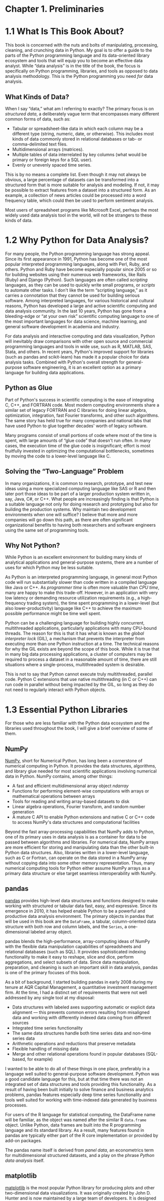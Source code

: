 
* Chapter 1. Preliminaries
* 1.1 What Is This Book About?

This book is concerned with the nuts and bolts of manipulating, processing, cleaning, and crunching data in Python. My goal is to offer a guide to the parts of the Python programming language and its data-oriented library ecosystem and tools that will equip you to become an effective data analyst. While “data analysis” is in the title of the book, the focus is specifically on Python programming, libraries, and tools as opposed to data analysis methodology. This is the Python programming you need /for/ data analysis.

** What Kinds of Data?

When I say “data,” what am I referring to exactly? The primary focus is on /structured data/, a deliberately vague term that encompasses many different common forms of data, such as:

- Tabular or spreadsheet-like data in which each column may be a different type (string, numeric, date, or otherwise). This includes most kinds of data commonly stored in relational databases or tab- or comma-delimited text files.
- Multidimensional arrays (matrices).
- Multiple tables of data interrelated by key columns (what would be primary or foreign keys for a SQL user).
- Evenly or unevenly spaced time series.

This is by no means a complete list. Even though it may not always be obvious, a large percentage of datasets can be transformed into a structured form that is more suitable for analysis and modeling. If not, it may be possible to extract features from a dataset into a structured form. As an example, a collection of news articles could be processed into a word frequency table, which could then be used to perform sentiment analysis.

Most users of spreadsheet programs like Microsoft Excel, perhaps the most widely used data analysis tool in the world, will not be strangers to these kinds of data.



* 1.2 Why Python for Data Analysis?

For many people, the Python programming language has strong appeal. Since its first appearance in 1991, Python has become one of the most popular interpreted programming languages, along with Perl, Ruby, and others. Python and Ruby have become especially popular since 2005 or so for building websites using their numerous web frameworks, like Rails (Ruby) and Django (Python). Such languages are often called /scripting/ languages, as they can be used to quickly write small programs, or /scripts/ to automate other tasks. I don't like the term “scripting language,” as it carries a connotation that they cannot be used for building serious software. Among interpreted languages, for various historical and cultural reasons, Python has developed a large and active scientific computing and data analysis community. In the last 10 years, Python has gone from a bleeding-edge or “at your own risk” scientific computing language to one of the most important languages for data science, machine learning, and general software development in academia and industry.

For data analysis and interactive computing and data visualization, Python will inevitably draw comparisons with other open source and commercial programming languages and tools in wide use, such as R, MATLAB, SAS, Stata, and others. In recent years, Python's improved support for libraries (such as pandas and scikit-learn) has made it a popular choice for data analysis tasks. Combined with Python's overall strength for general-purpose software engineering, it is an excellent option as a primary language for building data applications.


** Python as Glue

Part of Python's success in scientific computing is the ease of integrating C, C++, and FORTRAN code. Most modern computing environments share a similar set of legacy FORTRAN and C libraries for doing linear algebra, optimization, integration, fast Fourier transforms, and other such algorithms. The same story has held true for many companies and national labs that have used Python to glue together decades' worth of legacy software.

Many programs consist of small portions of code where most of the time is spent, with large amounts of “glue code” that doesn't run often. In many cases, the execution time of the glue code is insignificant; effort is most fruitfully invested in optimizing the computational bottlenecks, sometimes by moving the code to a lower-level language like C.

** Solving the “Two-Language” Problem

In many organizations, it is common to research, prototype, and test new ideas using a more specialized computing language like SAS or R and then later port those ideas to be part of a larger production system written in, say, Java, C#, or C++. What people are increasingly finding is that Python is a suitable language not only for doing research and prototyping but also for building the production systems. Why maintain two development environments when one will suffice? I believe that more and more companies will go down this path, as there are often significant organizational benefits to having both researchers and software engineers using the same set of programming tools.

** Why Not Python?

While Python is an excellent environment for building many kinds of analytical applications and general-purpose systems, there are a number of uses for which Python may be less suitable.

As Python is an interpreted programming language, in general most Python code will run substantially slower than code written in a compiled language like Java or C++. As /programmer time/ is often more valuable than /CPU time/, many are happy to make this trade-off. However, in an application with very low latency or demanding resource utilization requirements (e.g., a high-frequency trading system), the time spent programming in a lower-level (but also lower-productivity) language like C++ to achieve the maximum possible performance might be time well spent.

Python can be a challenging language for building highly concurrent, multithreaded applications, particularly applications with many CPU-bound threads. The reason for this is that it has what is known as the /global interpreter lock/ (GIL), a mechanism that prevents the interpreter from executing more than one Python instruction at a time. The technical reasons for why the GIL exists are beyond the scope of this book. While it is true that in many big data processing applications, a cluster of computers may be required to process a dataset in a reasonable amount of time, there are still situations where a single-process, multithreaded system is desirable.

This is not to say that Python cannot execute truly multithreaded, parallel code. Python C extensions that use native multithreading (in C or C++) can run code in parallel without being impacted by the GIL, so long as they do not need to regularly interact with Python objects.



* 1.3 Essential Python Libraries

For those who are less familiar with the Python data ecosystem and the libraries used throughout the book, I will give a brief overview of some of them.

** NumPy


[[http://numpy.org][NumPy]], short for Numerical Python, has long been a cornerstone of numerical computing in Python. It provides the data structures, algorithms, and library glue needed for most scientific applications involving numerical data in Python. NumPy contains, among other things:

- A fast and efficient multidimensional array object /ndarray/
- Functions for performing element-wise computations with arrays or mathematical operations between arrays
- Tools for reading and writing array-based datasets to disk
- Linear algebra operations, Fourier transform, and random number generation
- A mature C API to enable Python extensions and native C or C++ code to access NumPy's data structures and computational facilities

Beyond the fast array-processing capabilities that NumPy adds to Python, one of its primary uses in data analysis is as a container for data to be passed between algorithms and libraries. For numerical data, NumPy arrays are more efficient for storing and manipulating data than the other built-in Python data structures. Also, libraries written in a lower-level language, such as C or Fortran, can operate on the data stored in a NumPy array without copying data into some other memory representation. Thus, many numerical computing tools for Python either assume NumPy arrays as a primary data structure or else target seamless interoperability with NumPy.





** pandas


[[http://pandas.pydata.org][pandas]] provides high-level data structures and functions designed to make working with structured or tabular data fast, easy, and expressive. Since its emergence in 2010, it has helped enable Python to be a powerful and productive data analysis environment. The primary objects in pandas that will be used in this book are the =DataFrame=, a tabular, column-oriented data structure with both row and column labels, and the =Series=, a one-dimensional labeled array object.

pandas blends the high-performance, array-computing ideas of NumPy with the flexible data manipulation capabilities of spreadsheets and relational databases (such as SQL). It provides sophisticated indexing functionality to make it easy to reshape, slice and dice, perform aggregations, and select subsets of data. Since data manipulation, preparation, and cleaning is such an important skill in data analysis, pandas is one of the primary focuses of this book.

As a bit of background, I started building pandas in early 2008 during my tenure at AQR Capital Management, a quantitative investment management firm. At the time, I had a distinct set of requirements that were not well addressed by any single tool at my disposal:

- Data structures with labeled axes supporting automatic or explicit data alignment --- this prevents common errors resulting from misaligned data and working with differently indexed data coming from different sources
- Integrated time series functionality
- The same data structures handle both time series data and non--time series data
- Arithmetic operations and reductions that preserve metadata
- Flexible handling of missing data
- Merge and other relational operations found in popular databases (SQL-based, for example)

I wanted to be able to do all of these things in one place, preferably in a language well suited to general-purpose software development. Python was a good candidate language for this, but at that time there was not an integrated set of data structures and tools providing this functionality. As a result of having been built initially to solve finance and business analytics problems, pandas features especially deep time series functionality and tools well suited for working with time-indexed data generated by business processes.

For users of the R language for statistical computing, the DataFrame name will be familiar, as the object was named after the similar R =data.frame= object. Unlike Python, data frames are built into the R programming language and its standard library. As a result, many features found in pandas are typically either part of the R core implementation or provided by add-on packages.

The pandas name itself is derived from /panel data/, an econometrics term for multidimensional structured datasets, and a play on the phrase /Python data analysis/ itself.





** matplotlib


[[http://matplotlib.org][matplotlib]] is the most popular Python library for producing plots and other two-dimensional data visualizations. It was originally created by John D. Hunter and is now maintained by a large team of developers. It is designed for creating plots suitable for publication. While there are other visualization libraries available to Python programmers, matplotlib is the most widely used and as such has generally good integration with the rest of the ecosystem. I think it is a safe choice as a default visualization tool.





** IPython and Jupyter


The [[http://ipython.org][IPython project]] began in 2001 as Fernando Pérez's side project to make a better interactive Python interpreter. In the subsequent 16 years it has become one of the most important tools in the modern Python data stack. While it does not provide any computational or data analytical tools by itself, IPython is designed from the ground up to maximize your productivity in both interactive computing and software development. It encourages an /execute-explore/ workflow instead of the typical /edit-compile-run/ workflow of many other programming languages. It also provides easy access to your operating system's shell and filesystem. Since much of data analysis coding involves exploration, trial and error, and iteration, IPython can help you get the job done faster.

In 2014, Fernando and the IPython team announced the [[http://jupyter.org][Jupyter project]], a broader initiative to design language-agnostic interactive computing tools. The IPython web notebook became the Jupyter notebook, with support now for over 40 programming languages. The IPython system can now be used as a /kernel/ (a programming language mode) for using Python with Jupyter.

IPython itself has become a component of the much broader Jupyter open source project, which provides a productive environment for interactive and exploratory computing. Its oldest and simplest “mode” is as an enhanced Python shell designed to accelerate the writing, testing, and debugging of Python code. You can also use the IPython system through the Jupyter Notebook, an interactive web-based code “notebook” offering support for dozens of programming languages. The IPython shell and Jupyter notebooks are especially useful for data exploration and visualization.

The Jupyter notebook system also allows you to author content in Markdown and HTML, providing you a means to create rich documents with code and text. Other programming languages have also implemented kernels for Jupyter to enable you to use languages other than Python in Jupyter.

For me personally, IPython is usually involved with the majority of my Python work, including running, debugging, and testing code.

In the [[http://github.com/wesm/pydata-book][accompanying book materials]], you will find Jupyter notebooks containing all the code examples from each chapter.





** SciPy


[[http://scipy.org][SciPy]] is a collection of packages addressing a number of different standard problem domains in scientific computing. Here is a sampling of the packages included:

=scipy.integrate=

#+BEGIN_QUOTE

  Numerical integration routines and differential equation solvers
#+END_QUOTE

=scipy.linalg=

#+BEGIN_QUOTE

  Linear algebra routines and matrix decompositions extending beyond those provided in =numpy.linalg=
#+END_QUOTE

=scipy.optimize=

#+BEGIN_QUOTE

  Function optimizers (minimizers) and root finding algorithms
#+END_QUOTE

=scipy.signal=

#+BEGIN_QUOTE

  Signal processing tools
#+END_QUOTE

=scipy.sparse=

#+BEGIN_QUOTE

  Sparse matrices and sparse linear system solvers
#+END_QUOTE

=scipy.special=

#+BEGIN_QUOTE

  Wrapper around SPECFUN, a Fortran library implementing many common mathematical functions, such as the =gamma= function
#+END_QUOTE

=scipy.stats=

#+BEGIN_QUOTE

  Standard continuous and discrete probability distributions (density functions, samplers, continuous distribution functions), various statistical tests, and more descriptive statistics
#+END_QUOTE

Together NumPy and SciPy form a reasonably complete and mature computational foundation for many traditional scientific computing applications.





** scikit-learn


Since the project's inception in 2010, [[http://scikit-learn.org][scikit-learn]] has become the premier general-purpose machine learning toolkit for Python programmers. In just seven years, it has had over 1,500 contributors from around the world. It includes submodules for such models as:

- Classification: SVM, nearest neighbors, random forest, logistic regression, etc.
- Regression: Lasso, ridge regression, etc.
- Clustering: /k/-means, spectral clustering, etc.
- Dimensionality reduction: PCA, feature selection, matrix factorization, etc.
- Model selection: Grid search, cross-validation, metrics
- Preprocessing: Feature extraction, normalization

Along with pandas, statsmodels, and IPython, scikit-learn has been critical for enabling Python to be a productive data science programming language. While I won't be able to include a comprehensive guide to scikit-learn in this book, I will give a brief introduction to some of its models and how to use them with the other tools presented in the book.





** statsmodels


[[http://statsmodels.org][statsmodels]] is a statistical analysis package that was seeded by work from Stanford University statistics professor Jonathan Taylor, who implemented a number of regression analysis models popular in the R programming language. Skipper Seabold and Josef Perktold formally created the new statsmodels project in 2010 and since then have grown the project to a critical mass of engaged users and contributors. Nathaniel Smith developed the Patsy project, which provides a formula or model specification framework for statsmodels inspired by R's formula system.

Compared with scikit-learn, statsmodels contains algorithms for classical (primarily frequentist) statistics and econometrics. This includes such submodules as:

- Regression models: Linear regression, generalized linear models, robust linear models, linear mixed effects models, etc.
- Analysis of variance (ANOVA)
- Time series analysis: AR, ARMA, ARIMA, VAR, and other models
- Nonparametric methods: Kernel density estimation, kernel regression
- Visualization of statistical model results

statsmodels is more focused on statistical inference, providing uncertainty estimates and /p/-values for parameters. scikit-learn, by contrast, is more prediction-focused.

As with scikit-learn, I will give a brief introduction to statsmodels and how to use it with NumPy and pandas.



* 1.4 Installation and Setup

Since everyone uses Python for different applications, there is no single solution for setting up Python and required add-on packages. Many readers will not have a complete Python development environment suitable for following along with this book, so here I will give detailed instructions to get set up on each operating system. I recommend using the free Anaconda distribution. At the time of this writing, Anaconda is offered in both Python 2.7 and 3.6 forms, though this might change at some point in the future. This book uses Python 3.6, and I encourage you to use Python 3.6 or higher.

** Windows


To get started on Windows, download the [[http://anaconda.com/downloads][Anaconda installer]]. I recommend following the installation instructions for Windows available on the Anaconda download page, which may have changed between the time this book was published and when you are reading this.

Now, let's verify that things are configured correctly. To open the Command Prompt application (also known as /cmd.exe/), right-click the Start menu and select Command Prompt. Try starting the Python interpreter by typing *=python=*. You should see a message that matches the version of Anaconda you installed:

#+BEGIN_EXAMPLE
    C:\Users\wesm>python
    Python 3.5.2 |Anaconda 4.1.1 (64-bit)| (default, Jul  5 2016, 11:41:13)
    [MSC v.1900 64 bit (AMD64)] on win32
    >>>
#+END_EXAMPLE

To exit the shell, press Ctrl-D (on Linux or macOS), Ctrl-Z (on Windows), or type the command *=exit()=* and press Enter.





** Apple (OS X, macOS)


Download the OS X Anaconda installer, which should be named something like /Anaconda3-4.1.0-MacOSX-x86\_64.pkg/. Double-click the /.pkg/ file to run the installer. When the installer runs, it automatically appends the Anaconda executable path to your /.bash\_profile/ file. This is located at //Users/$USER/.bash\_profile/.

To verify everything is working, try launching IPython in the system shell (open the Terminal application to get a command prompt):

#+BEGIN_EXAMPLE
    $ ipython
#+END_EXAMPLE

To exit the shell, press Ctrl-D or type *=exit()=* and press Enter.





** GNU/Linux


Linux details will vary a bit depending on your Linux flavor, but here I give details for such distributions as Debian, Ubuntu, CentOS, and Fedora. Setup is similar to OS X with the exception of how Anaconda is installed. The installer is a shell script that must be executed in the terminal. Depending on whether you have a 32-bit or 64-bit system, you will either need to install the x86 (32-bit) or x86\_64 (64-bit) installer. You will then have a file named something similar to /Anaconda3-4.1.0-Linux-x86\_64.sh/. To install it, execute this script with bash:

#+BEGIN_EXAMPLE
    $ bash Anaconda3-4.1.0-Linux-x86_64.sh
#+END_EXAMPLE

--------------

****** Note


Some Linux distributions have versions of all the required Python packages in their package managers and can be installed using a tool like apt. The setup described here uses Anaconda, as it's both easily reproducible across distributions and simpler to upgrade packages to their latest versions.

--------------

After accepting the license, you will be presented with a choice of where to put the Anaconda files. I recommend installing the files in the default location in your home directory --- for example, //home/$USER/anaconda/ (with your username, naturally).

The Anaconda installer may ask if you wish to prepend its /bin// directory to your =$PATH= variable. If you have any problems after installation, you can do this yourself by modifying your /.bashrc/ (or /.zshrc/, if you are using the zsh shell) with something akin to:

#+BEGIN_EXAMPLE
    export PATH=/home/$USER/anaconda/bin:$PATH
#+END_EXAMPLE

After doing this you can either start a new terminal process or execute your /.bashrc/ again with =source ~/.bashrc=.





** Installing or Updating Python Packages


At some point while reading, you may wish to install additional Python packages that are not included in the Anaconda distribution. In general, these can be installed with the following command:

#+BEGIN_EXAMPLE
    conda install package_name
#+END_EXAMPLE

If this does not work, you may also be able to install the package using the pip package management tool:

#+BEGIN_EXAMPLE
    pip install package_name
#+END_EXAMPLE

You can update packages by using the =conda update= command:

#+BEGIN_EXAMPLE
    conda update package_name
#+END_EXAMPLE

pip also supports upgrades using the =--upgrade= flag:

#+BEGIN_EXAMPLE
    pip install --upgrade package_name
#+END_EXAMPLE

You will have several opportunities to try out these commands throughout the book.

--------------

****** Caution


While you can use both conda and pip to install packages, you should not attempt to update conda packages with pip, as doing so can lead to environment problems. When using Anaconda or Miniconda, it's best to first try updating with conda.

--------------





** Python 2 and Python 3


The first version of the Python 3.x line of interpreters was released at the end of 2008. It included a number of changes that made some previously written Python 2.x code incompatible. Because 17 years had passed since the very first release of Python in 1991, creating a “breaking” release of Python 3 was viewed to be for the greater good given the lessons learned during that time.

In 2012, much of the scientific and data analysis community was still using Python 2.x because many packages had not been made fully Python 3 compatible. Thus, the first edition of this book used Python 2.7. Now, users are free to choose between Python 2.x and 3.x and in general have full library support with either flavor.

However, Python 2.x will reach its development end of life in 2020 (including critical security patches), and so it is no longer a good idea to start new projects in Python 2.7. Therefore, this book uses Python 3.6, a widely deployed, well-supported stable release. We have begun to call Python 2.x “Legacy Python” and Python 3.x simply “Python.” I encourage you to do the same.

This book uses Python 3.6 as its basis. Your version of Python may be newer than 3.6, but the code examples should be forward compatible. Some code examples may work differently or not at all in Python 2.7.





** Integrated Development Environments (IDEs) and Text Editors


When asked about my standard development environment, I almost always say “IPython plus a text editor.” I typically write a program and iteratively test and debug each piece of it in IPython or Jupyter notebooks. It is also useful to be able to play around with data interactively and visually verify that a particular set of data manipulations is doing the right thing. Libraries like pandas and NumPy are designed to be easy to use in the shell.

When building software, however, some users may prefer to use a more richly featured IDE rather than a comparatively primitive text editor like Emacs or Vim. Here are some that you can explore:

- PyDev (free), an IDE built on the Eclipse platform
- PyCharm from JetBrains (subscription-based for commercial users, free for open source developers)
- Python Tools for Visual Studio (for Windows users)
- Spyder (free), an IDE currently shipped with Anaconda
- Komodo IDE (commercial)

Due to the popularity of Python, most text editors, like Atom and Sublime Text 2, have excellent Python support.



* 1.5 Community and Conferences

Outside of an internet search, the various scientific and data-related Python mailing lists are generally helpful and responsive to questions. Some to take a look at include:

- pydata: A Google Group list for questions related to Python for data analysis and pandas
- pystatsmodels: For statsmodels or pandas-related questions
- Mailing list for scikit-learn (/scikit-learn@python.org/) and machine learning in Python, generally
- numpy-discussion: For NumPy-related questions
- scipy-user: For general SciPy or scientific Python questions

I deliberately did not post URLs for these in case they change. They can be easily located via an internet search.

Each year many conferences are held all over the world for Python programmers. If you would like to connect with other Python programmers who share your interests, I encourage you to explore attending one, if possible. Many conferences have financial support available for those who cannot afford admission or travel to the conference. Here are some to consider:

- PyCon and EuroPython: The two main general Python conferences in North America and Europe, respectively
- SciPy and EuroSciPy: Scientific-computing-oriented conferences in North America and Europe, respectively
- PyData: A worldwide series of regional conferences targeted at data science and data analysis use cases
- International and regional PyCon conferences (see [[http://pycon.org][/http://pycon.org/]] for a complete listing)



* 1.6 Navigating This Book


If you have never programmed in Python before, you will want to spend some time in Chapters [[file:part0004_split_000.html#3Q283-74490f30505748fab61c1c3ee3dc2f27][2]] and [[file:part0005_split_000.html#4OIQ3-74490f30505748fab61c1c3ee3dc2f27][3]], where I have placed a condensed tutorial on Python language features and the IPython shell and Jupyter notebooks. These things are prerequisite knowledge for the remainder of the book. If you have Python experience already, you may instead choose to skim or skip these chapters.

Next, I give a short introduction to the key features of NumPy, leaving more advanced NumPy use for [[file:part0017_split_000.html#G6PI3-74490f30505748fab61c1c3ee3dc2f27][Appendix A]]. Then, I introduce pandas and devote the rest of the book to data analysis topics applying pandas, NumPy, and matplotlib (for visualization). I have structured the material in the most incremental way possible, though there is occasionally some minor cross-over between chapters, with a few isolated cases where concepts are used that haven't necessarily been introduced yet.

While readers may have many different end goals for their work, the tasks required generally fall into a number of different broad groups:

Interacting with the outside world
#+BEGIN_QUOTE
  Reading and writing with a variety of file formats and data stores
#+END_QUOTE

Preparation
#+BEGIN_QUOTE

  Cleaning, munging, combining, normalizing, reshaping, slicing and dicing, and transforming data for analysis
#+END_QUOTE

Transformation
#+BEGIN_QUOTE
  Applying mathematical and statistical operations to groups of datasets to derive new datasets (e.g., aggregating a large table by group variables)
#+END_QUOTE

Modeling and computation
#+BEGIN_QUOTE
  Connecting your data to statistical models, machine learning algorithms, or other computational tools
#+END_QUOTE

Presentation
#+BEGIN_QUOTE
  Creating interactive or static graphical visualizations or textual summaries
#+END_QUOTE


** Code Examples

Most of the code examples in the book are shown with input and output as it would appear executed in the IPython shell or in Jupyter notebooks:

#+BEGIN_EXAMPLE
    In [5]: CODE EXAMPLE
    Out[5]: OUTPUT
#+END_EXAMPLE

When you see a code example like this, the intent is for you to type in the example code in the =In= block in your coding environment and execute it by pressing the Enter key (or Shift-Enter in Jupyter). You should see output similar to what is shown in the =Out= block.


** Data for Examples


Datasets for the examples in each chapter are hosted in [[http://github.com/wesm/pydata-book][a GitHub repository]]. You can download this data either by using the Git version control system on the command line or by downloading a zip file of the repository from the website. If you run into problems, navigate to [[http://wesmckinney.com][my website]] for up-to-date instructions about obtaining the book materials.

I have made every effort to ensure that it contains everything necessary to reproduce the examples, but I may have made some mistakes or omissions. If so, please send me an email: /book@wesmckinney.com/. The best way to report errors in the book is on the [[http://bit.ly/pyDataAnalysis_errata][errata page on the O'Reilly website]].

** Import Conventions


The Python community has adopted a number of naming conventions for commonly used modules:

#+BEGIN_EXAMPLE
    import numpy as np
    import matplotlib.pyplot as plt
    import pandas as pd
    import seaborn as sns
    import statsmodels as sm
#+END_EXAMPLE

This means that when you see =np.arange=, this is a reference to the =arange= function in NumPy. This is done because it's considered bad practice in Python software development to import everything (=from numpy       import *=) from a large package like NumPy.

** Jargon


I'll use some terms common both to programming and data science that you may not be familiar with. Thus, here are some brief definitions:

Munge/munging/wrangling
#+BEGIN_QUOTE
  Describes the overall process of manipulating unstructured and/or messy data into a structured or clean form. The word has snuck its way into the jargon of many modern-day data hackers. “Munge” rhymes with “grunge.”
#+END_QUOTE

Pseudocode
#+BEGIN_QUOTE
  A description of an algorithm or process that takes a code-like form while likely not being actual valid source code.
#+END_QUOTE

Syntactic sugar
#+BEGIN_QUOTE
  Programming syntax that does not add new features, but makes something more convenient or easier to type.
#+END_QUOTE
